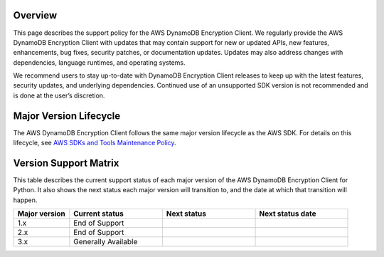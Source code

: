 Overview
========
This page describes the support policy for the AWS DynamoDB Encryption Client. We regularly provide the AWS DynamoDB Encryption Client with updates that may contain support for new or updated APIs, new features, enhancements, bug fixes, security patches, or documentation updates. Updates may also address changes with dependencies, language runtimes, and operating systems.

We recommend users to stay up-to-date with DynamoDB Encryption Client releases to keep up with the latest features, security updates, and underlying dependencies. Continued use of an unsupported SDK version is not recommended and is done at the user’s discretion.


Major Version Lifecycle
========================
The AWS DynamoDB Encryption Client follows the same major version lifecycle as the AWS SDK. For details on this lifecycle, see  `AWS SDKs and Tools Maintenance Policy`_.

Version Support Matrix
======================
This table describes the current support status of each major version of the AWS DynamoDB Encryption Client for Python. It also shows the next status each major version will transition to, and the date at which that transition will happen.

.. list-table::
    :widths: 30 50 50 50
    :header-rows: 1

    * - Major version
      - Current status
      - Next status
      - Next status date
    * - 1.x
      - End of Support
      -
      -
    * - 2.x
      - End of Support
      -
      -
    * - 3.x
      - Generally Available
      -
      -

.. _AWS SDKs and Tools Maintenance Policy: https://docs.aws.amazon.com/sdkref/latest/guide/maint-policy.html#version-life-cycle
